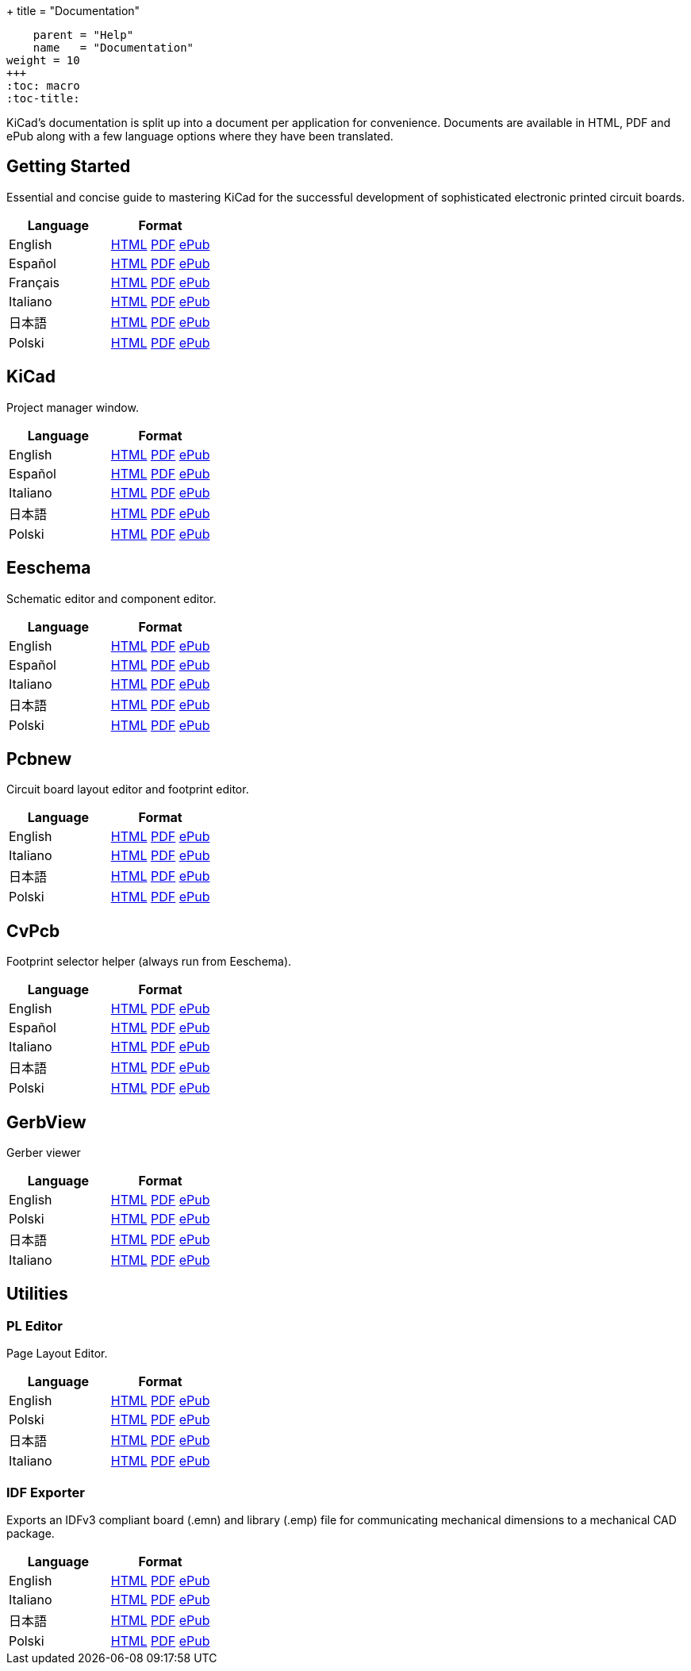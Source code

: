 +++
title = "Documentation"
[menu.main]
    parent = "Help"
    name   = "Documentation"
weight = 10
+++
:toc: macro 
:toc-title:

KiCad's documentation is split up into a document per application for convenience. Documents are available in HTML, PDF and ePub along with a few language options where they have been translated.

toc::[]

== Getting Started
Essential and concise guide to mastering KiCad for the successful development of sophisticated electronic printed circuit boards.

[role="table table-striped table-condensed"]
|===
|Language |Format

|English | link:http://docs.kicad-pcb.org/en/getting_started_in_kicad.html[HTML] link:http://docs.kicad-pcb.org/en/getting_started_in_kicad.pdf[PDF] link:http://docs.kicad-pcb.org/en/getting_started_in_kicad.epub[ePub]
|Español | link:http://docs.kicad-pcb.org/es/getting_started_in_kicad.html[HTML] link:http://docs.kicad-pcb.org/es/getting_started_in_kicad.pdf[PDF] link:http://docs.kicad-pcb.org/es/getting_started_in_kicad.epub[ePub]
|Français | link:http://docs.kicad-pcb.org/fr/getting_started_in_kicad.html[HTML] link:http://docs.kicad-pcb.org/fr/getting_started_in_kicad.pdf[PDF] link:http://docs.kicad-pcb.org/fr/getting_started_in_kicad.epub[ePub]
|Italiano | link:http://docs.kicad-pcb.org/it/getting_started_in_kicad.html[HTML] link:http://docs.kicad-pcb.org/it/getting_started_in_kicad.pdf[PDF] link:http://docs.kicad-pcb.org/it/getting_started_in_kicad.epub[ePub]
|日本語 | link:http://docs.kicad-pcb.org/ja/getting_started_in_kicad.html[HTML] link:http://docs.kicad-pcb.org/ja/getting_started_in_kicad.pdf[PDF] link:http://docs.kicad-pcb.org/ja/getting_started_in_kicad.epub[ePub]
|Polski | link:http://docs.kicad-pcb.org/pl/getting_started_in_kicad.html[HTML] link:http://docs.kicad-pcb.org/pl/getting_started_in_kicad.pdf[PDF] link:http://docs.kicad-pcb.org/pl/getting_started_in_kicad.epub[ePub]
|===

== KiCad
Project manager window.

[role="table table-striped table-condensed"]
|===
|Language |Format

|English | link:http://docs.kicad-pcb.org/en/kicad.html[HTML] link:http://docs.kicad-pcb.org/en/kicad.pdf[PDF] link:http://docs.kicad-pcb.org/en/kicad.epub[ePub]
|Español | link:http://docs.kicad-pcb.org/es/kicad.html[HTML] link:http://docs.kicad-pcb.org/es/kicad.pdf[PDF] link:http://docs.kicad-pcb.org/es/kicad.epub[ePub]
|Italiano | link:http://docs.kicad-pcb.org/it/kicad.html[HTML] link:http://docs.kicad-pcb.org/it/kicad.pdf[PDF] link:http://docs.kicad-pcb.org/it/kicad.epub[ePub]
|日本語 | link:http://docs.kicad-pcb.org/ja/kicad.html[HTML] link:http://docs.kicad-pcb.org/ja/kicad.pdf[PDF] link:http://docs.kicad-pcb.org/ja/kicad.epub[ePub]
|Polski | link:http://docs.kicad-pcb.org/pl/kicad.html[HTML] link:http://docs.kicad-pcb.org/pl/kicad.pdf[PDF] link:http://docs.kicad-pcb.org/pl/kicad.epub[ePub]
|===


== Eeschema
Schematic editor and component editor.

[role="table table-striped table-condensed"]
|===
|Language |Format

|English | link:http://docs.kicad-pcb.org/en/eeschema.html[HTML] link:http://docs.kicad-pcb.org/en/eeschema.pdf[PDF] link:http://docs.kicad-pcb.org/en/eeschema.epub[ePub]
|Español | link:http://docs.kicad-pcb.org/es/eeschema.html[HTML] link:http://docs.kicad-pcb.org/es/eeschema.pdf[PDF] link:http://docs.kicad-pcb.org/es/eeschema.epub[ePub]
|Italiano | link:http://docs.kicad-pcb.org/it/eeschema.html[HTML] link:http://docs.kicad-pcb.org/it/eeschema.pdf[PDF] link:http://docs.kicad-pcb.org/it/eeschema.epub[ePub]
|日本語 | link:http://docs.kicad-pcb.org/ja/eeschema.html[HTML] link:http://docs.kicad-pcb.org/ja/eeschema.pdf[PDF] link:http://docs.kicad-pcb.org/ja/eeschema.epub[ePub]
|Polski | link:http://docs.kicad-pcb.org/pl/eeschema.html[HTML] link:http://docs.kicad-pcb.org/pl/eeschema.pdf[PDF] link:http://docs.kicad-pcb.org/pl/eeschema.epub[ePub]
|===


== Pcbnew
Circuit board layout editor and footprint editor.

[role="table table-striped table-condensed"]
|===
|Language |Format

|English | link:http://docs.kicad-pcb.org/en/pcbnew.html[HTML] link:http://docs.kicad-pcb.org/en/pcbnew.pdf[PDF] link:http://docs.kicad-pcb.org/en/pcbnew.epub[ePub]
|Italiano | link:http://docs.kicad-pcb.org/it/pcbnew.html[HTML] link:http://docs.kicad-pcb.org/it/pcbnew.pdf[PDF] link:http://docs.kicad-pcb.org/it/pcbnew.epub[ePub]
|日本語 | link:http://docs.kicad-pcb.org/ja/pcbnew.html[HTML] link:http://docs.kicad-pcb.org/ja/pcbnew.pdf[PDF] link:http://docs.kicad-pcb.org/ja/pcbnew.epub[ePub]
|Polski | link:http://docs.kicad-pcb.org/pl/pcbnew.html[HTML] link:http://docs.kicad-pcb.org/pl/pcbnew.pdf[PDF] link:http://docs.kicad-pcb.org/pl/pcbnew.epub[ePub]
|===

== CvPcb
Footprint selector helper (always run from Eeschema).

[role="table table-striped table-condensed"]
|===
|Language |Format

|English | link:http://docs.kicad-pcb.org/en/cvpcb.html[HTML] link:http://docs.kicad-pcb.org/en/cvpcb.pdf[PDF] link:http://docs.kicad-pcb.org/en/cvpcb.epub[ePub]
|Español | link:http://docs.kicad-pcb.org/es/cvpcb.html[HTML] link:http://docs.kicad-pcb.org/es/cvpcb.pdf[PDF] link:http://docs.kicad-pcb.org/es/cvpcb.epub[ePub]
|Italiano | link:http://docs.kicad-pcb.org/it/cvpcb.html[HTML] link:http://docs.kicad-pcb.org/it/cvpcb.pdf[PDF] link:http://docs.kicad-pcb.org/it/cvpcb.epub[ePub]
|日本語 | link:http://docs.kicad-pcb.org/ja/cvpcb.html[HTML] link:http://docs.kicad-pcb.org/ja/cvpcb.pdf[PDF] link:http://docs.kicad-pcb.org/ja/cvpcb.epub[ePub]
|Polski | link:http://docs.kicad-pcb.org/pl/cvpcb.html[HTML] link:http://docs.kicad-pcb.org/pl/cvpcb.pdf[PDF] link:http://docs.kicad-pcb.org/pl/cvpcb.epub[ePub]
|===


== GerbView
Gerber viewer

[role="table table-striped table-condensed"]
|===
|Language |Format

|English | link:http://docs.kicad-pcb.org/en/gerbview.html[HTML] link:http://docs.kicad-pcb.org/en/gerbview.pdf[PDF] link:http://docs.kicad-pcb.org/en/gerbview.epub[ePub]
|Polski | link:http://docs.kicad-pcb.org/pl/gerbview.html[HTML] link:http://docs.kicad-pcb.org/pl/gerbview.pdf[PDF] link:http://docs.kicad-pcb.org/pl/gerbview.epub[ePub]
|日本語 | link:http://docs.kicad-pcb.org/ja/gerbview.html[HTML] link:http://docs.kicad-pcb.org/ja/gerbview.pdf[PDF] link:http://docs.kicad-pcb.org/ja/gerbview.epub[ePub]
|Italiano | link:http://docs.kicad-pcb.org/it/gerbview.html[HTML] link:http://docs.kicad-pcb.org/it/gerbview.pdf[PDF] link:http://docs.kicad-pcb.org/it/gerbview.epub[ePub]
|===

== Utilities

=== PL Editor
Page Layout Editor.

[role="table table-striped table-condensed"]
|===
|Language |Format

|English | link:http://docs.kicad-pcb.org/en/pl_editor.html[HTML] link:http://docs.kicad-pcb.org/en/pl_editor.pdf[PDF] link:http://docs.kicad-pcb.org/en/pl_editor.epub[ePub]
|Polski | link:http://docs.kicad-pcb.org/pl/pl_editor.html[HTML] link:http://docs.kicad-pcb.org/pl/pl_editor.pdf[PDF] link:http://docs.kicad-pcb.org/pl/pl_editor.epub[ePub]
|日本語 | link:http://docs.kicad-pcb.org/ja/pl_editor.html[HTML] link:http://docs.kicad-pcb.org/ja/pl_editor.pdf[PDF] link:http://docs.kicad-pcb.org/ja/pl_editor.epub[ePub]
|Italiano | link:http://docs.kicad-pcb.org/it/pl_editor.html[HTML] link:http://docs.kicad-pcb.org/it/pl_editor.pdf[PDF] link:http://docs.kicad-pcb.org/it/pl_editor.epub[ePub]
|===

=== IDF Exporter
Exports an IDFv3 compliant board (.emn) and library (.emp) file for communicating mechanical dimensions to a mechanical CAD package.

[role="table table-striped table-condensed"]
|===
|Language |Format

|English | link:http://docs.kicad-pcb.org/en/idf_exporter.html[HTML] link:http://docs.kicad-pcb.org/en/idf_exporter.pdf[PDF] link:http://docs.kicad-pcb.org/en/idf_exporter.epub[ePub]
|Italiano | link:http://docs.kicad-pcb.org/it/idf_exporter.html[HTML] link:http://docs.kicad-pcb.org/it/idf_exporter.pdf[PDF] link:http://docs.kicad-pcb.org/it/idf_exporter.epub[ePub]
|日本語 | link:http://docs.kicad-pcb.org/ja/idf_exporter.html[HTML] link:http://docs.kicad-pcb.org/ja/idf_exporter.pdf[PDF] link:http://docs.kicad-pcb.org/ja/idf_exporter.epub[ePub]
|Polski | link:http://docs.kicad-pcb.org/pl/idf_exporter.html[HTML] link:http://docs.kicad-pcb.org/pl/idf_exporter.pdf[PDF] link:http://docs.kicad-pcb.org/pl/idf_exporter.epub[ePub]
|===

